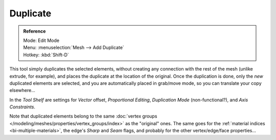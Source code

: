 ..    TODO/Review: {{review|im=needs example}}.

*********
Duplicate
*********

.. admonition:: Reference
   :class: refbox

   | Mode:     Edit Mode
   | Menu:     :menuselection:`Mesh --> Add Duplicate`
   | Hotkey:   :kbd:`Shift-D`


This tool simply duplicates the selected elements,
without creating any connection with the rest of the mesh (unlike extrude, for example),
and places the duplicate at the location of the original. Once the duplication is done,
only the *new* duplicated elements are selected,
and you are automatically placed in grab/move mode, so you can translate your copy elsewhere...

In the *Tool Shelf* are settings for *Vector* offset, *Proportional Editing*,
*Duplication Mode* (non-functional?), and *Axis Constraints*.

Note that duplicated elements belong to the same
:doc:`vertex groups </modeling/meshes/properties/vertex_groups/index>` as the "original" ones.
The same goes for the :ref:`material indices <bi-multiple-materials>`,
the edge's *Sharp* and *Seam* flags, and probably for the other vertex/edge/face properties...
